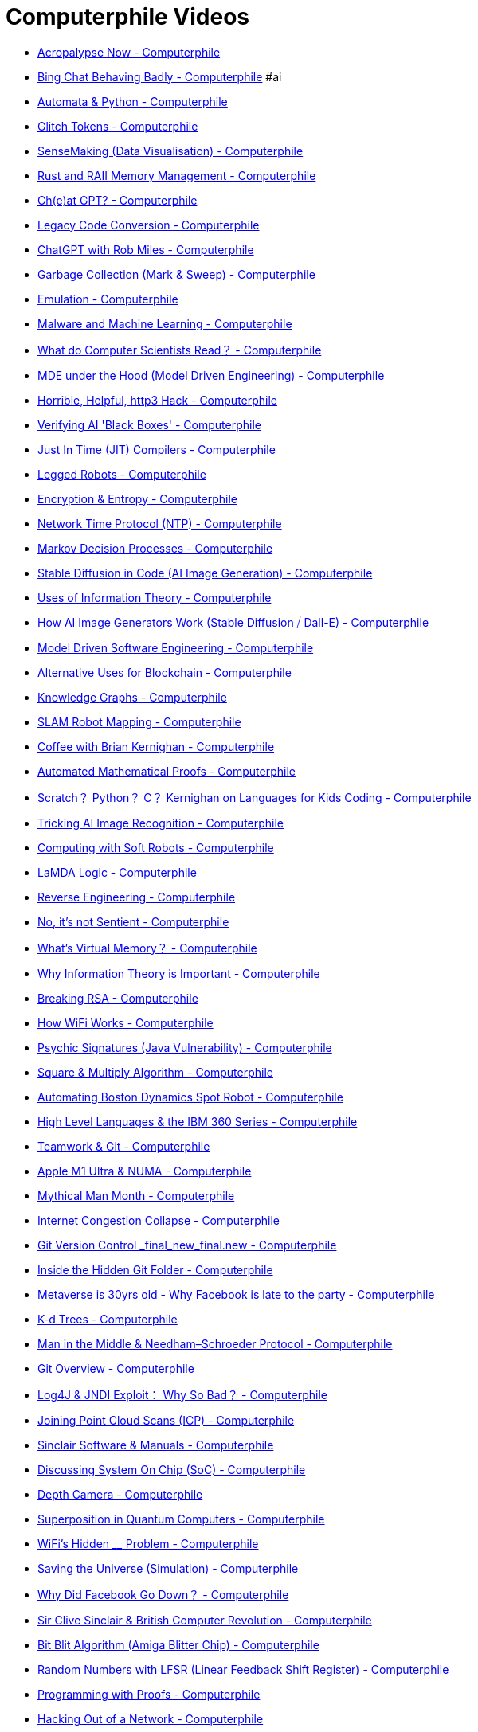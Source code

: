 = Computerphile Videos

- https://www.youtube.com/watch?v=95ovjnMhUq0[Acropalypse Now - Computerphile]
- https://www.youtube.com/watch?v=jHwHPyWkShk[Bing Chat Behaving Badly - Computerphile] #ai
- https://www.youtube.com/watch?v=32bC33nJR3A[Automata & Python - Computerphile]
- https://www.youtube.com/watch?v=WO2X3oZEJOA[Glitch Tokens - Computerphile]
- https://www.youtube.com/watch?v=lSCbt_N_Oao[SenseMaking (Data Visualisation) - Computerphile]
- https://www.youtube.com/watch?v=pTMvh6VzDls[Rust and RAII Memory Management - Computerphile]
- https://www.youtube.com/watch?v=XZJc1p6RE78[Ch(e)at GPT? - Computerphile]
- https://www.youtube.com/watch?v=Xz06zYlQrck[Legacy Code Conversion - Computerphile]
- https://www.youtube.com/watch?v=viJt_DXTfwA[ChatGPT with Rob Miles - Computerphile]
- https://www.youtube.com/watch?v=c32zXYAK7CI[Garbage Collection (Mark & Sweep) - Computerphile]
- https://www.youtube.com/watch?v=m6l3Elk7-Hg[Emulation - Computerphile]
- https://www.youtube.com/watch?v=rjYUeh3tlpc[Malware and Machine Learning - Computerphile]
- https://www.youtube.com/watch?v=dMYgY5FhO3M[What do Computer Scientists Read？ - Computerphile]
- https://www.youtube.com/watch?v=flWqmB4UaBA[MDE under the Hood (Model Driven Engineering) - Computerphile]
- https://www.youtube.com/watch?v=wV9FSyFB8tk[Horrible, Helpful, http3 Hack - Computerphile]
- https://www.youtube.com/watch?v=jzRrUPQgrpc[Verifying AI 'Black Boxes' - Computerphile]
- https://www.youtube.com/watch?v=d7KHAVaX_Rs[Just In Time (JIT) Compilers - Computerphile]
- https://www.youtube.com/watch?v=fwdqWGgPPSM[Legged Robots - Computerphile]
- https://www.youtube.com/watch?v=8VSuwDG4bhw[Encryption & Entropy - Computerphile]
- https://www.youtube.com/watch?v=BAo5C2qbLq8[Network Time Protocol (NTP) - Computerphile]
- https://www.youtube.com/watch?v=2iF9PRriA7w[Markov Decision Processes - Computerphile]
- https://www.youtube.com/watch?v=-lz30by8-sU[Stable Diffusion in Code (AI Image Generation) - Computerphile]
- https://www.youtube.com/watch?v=ltGrrT_N4Ks[Uses of Information Theory - Computerphile]
- https://www.youtube.com/watch?v=1CIpzeNxIhU[How AI Image Generators Work (Stable Diffusion ⧸ Dall-E) - Computerphile]
- https://www.youtube.com/watch?v=3aoLV5i1feo[Model Driven Software Engineering - Computerphile]
- https://www.youtube.com/watch?v=qBAOsB6ETrY[Alternative Uses for Blockchain - Computerphile]
- https://www.youtube.com/watch?v=PZBm7M0HGzw[Knowledge Graphs - Computerphile]
- https://www.youtube.com/watch?v=-XU54IsG8Vo[SLAM Robot Mapping - Computerphile]
- https://www.youtube.com/watch?v=GNyQxXw_oMQ[Coffee with Brian Kernighan - Computerphile]
- https://www.youtube.com/watch?v=prYaTrZUces[Automated Mathematical Proofs - Computerphile]
- https://www.youtube.com/watch?v=h8LTEFNLZ6M[Scratch？ Python？ C？ Kernighan on Languages for Kids Coding - Computerphile]
- https://www.youtube.com/watch?v=gGIiechWEFs[Tricking AI Image Recognition - Computerphile]
- https://www.youtube.com/watch?v=6eP7_iDJk4k[Computing with Soft Robots - Computerphile]
- https://www.youtube.com/watch?v=ONloZfZEbUE[LaMDA Logic - Computerphile]
- https://www.youtube.com/watch?v=9tZmSFjoOm4[Reverse Engineering - Computerphile]
- https://www.youtube.com/watch?v=iBouACLc-hw[No, it's not Sentient - Computerphile]
- https://www.youtube.com/watch?v=5lFnKYCZT5o[What's Virtual Memory？ - Computerphile]
- https://www.youtube.com/watch?v=b6VdGHSV6qg[Why Information Theory is Important - Computerphile]
- https://www.youtube.com/watch?v=-ShwJqAalOk[Breaking RSA - Computerphile]
- https://www.youtube.com/watch?v=vvKbMueRzrI[How WiFi Works - Computerphile]
- https://www.youtube.com/watch?v=502iGDxuiRk[Psychic Signatures (Java Vulnerability) - Computerphile]
- https://www.youtube.com/watch?v=cbGB__V8MNk[Square & Multiply Algorithm - Computerphile]
- https://www.youtube.com/watch?v=cQhsblLVjEo[Automating Boston Dynamics Spot Robot - Computerphile]
- https://www.youtube.com/watch?v=xTnK6f_ZL1E[High Level Languages & the IBM 360 Series - Computerphile]
- https://www.youtube.com/watch?v=RzYJvSnzlMk[Teamwork & Git - Computerphile]
- https://www.youtube.com/watch?v=yG1m7oGZC48[Apple M1 Ultra & NUMA - Computerphile]
- https://www.youtube.com/watch?v=vuScajG_FuI[Mythical Man Month - Computerphile]
- https://www.youtube.com/watch?v=edUN8OabWCQ[Internet Congestion Collapse - Computerphile]
- https://www.youtube.com/watch?v=lJu5xwbGgRk[Git Version Control _final_new_final.new - Computerphile]
- https://www.youtube.com/watch?v=bSA91XTzeuA[Inside the Hidden Git Folder - Computerphile]
- https://www.youtube.com/watch?v=vw7602ULHWA[Metaverse is 30yrs old - Why Facebook is late to the party - Computerphile]
- https://www.youtube.com/watch?v=BK5x7IUTIyU[K-d Trees - Computerphile]
- https://www.youtube.com/watch?v=EtpdLBeIaus[Man in the Middle & Needham–Schroeder Protocol - Computerphile]
- https://www.youtube.com/watch?v=92sycL8ij-U[Git Overview - Computerphile]
- https://www.youtube.com/watch?v=Opqgwn8TdlM[Log4J & JNDI Exploit： Why So Bad？ - Computerphile]
- https://www.youtube.com/watch?v=4uWSo8v3iQA[Joining Point Cloud Scans (ICP) - Computerphile]
- https://www.youtube.com/watch?v=ZcWLudpe0n8[Sinclair Software & Manuals - Computerphile]
- https://www.youtube.com/watch?v=0MLaYe3y0BU[Discussing System On Chip (SoC) - Computerphile]
- https://www.youtube.com/watch?v=bRkUGqsz6SI[Depth Camera - Computerphile]
- https://www.youtube.com/watch?v=kv-YXKRUheQ[Superposition in Quantum Computers - Computerphile]
- https://www.youtube.com/watch?v=UgQM0rVDIQE[WiFi's Hidden ____ Problem - Computerphile]
- https://www.youtube.com/watch?v=_QJPcmPu4QI[Saving the Universe (Simulation) - Computerphile]
- https://www.youtube.com/watch?v=Bie32IZlMtY[Why Did Facebook Go Down？ - Computerphile]
- https://www.youtube.com/watch?v=nRlmTiynbd8[Sir Clive Sinclair & British Computer Revolution - Computerphile]
- https://www.youtube.com/watch?v=-6g1tD66QBA[Bit Blit Algorithm (Amiga Blitter Chip) - Computerphile]
- https://www.youtube.com/watch?v=Ks1pw1X22y4[Random Numbers with LFSR (Linear Feedback Shift Register) - Computerphile]
- https://www.youtube.com/watch?v=U5i2VQj5jPk[Programming with Proofs - Computerphile]
- https://www.youtube.com/watch?v=h7IeCPhTBxs[Hacking Out of a Network - Computerphile]
- https://www.youtube.com/watch?v=bRudW0aBNg8[Eliminating Run-Time Errors with Agda - Computerphile]
- https://www.youtube.com/watch?v=v6NSdySahWc[Dealing With Big Data - Computerphile]
- https://www.youtube.com/watch?v=D40wPq1e2Sk[(Not) Discussing the Web @ 30 Years Old - Computerphile]
- https://www.youtube.com/watch?v=m_PecfbEWik[The Hardest Problem in Type Theory - Computerphile]
- https://www.youtube.com/watch?v=RW2zHvVO09g[TPM (Trusted Platform Module) - Computerphile]
- https://www.youtube.com/watch?v=rkrjo4IIb1I[Javascript Card Trick - Computerphile]
- https://www.youtube.com/watch?v=hBJm9ZYqL10[Post Office Horizon Scandal - Computerphile]
- https://www.youtube.com/watch?v=T0SGL8Xq8Hw[Who's Telling the Truth？ Using ＂Gobble＂ - Computerphile]
- https://www.youtube.com/watch?v=Wd1_xpw7j3w[Driverless Cars - Computerphile]
- https://www.youtube.com/watch?v=K7oxZCgO1dY[Types of PDF - Computerphile]
- https://www.youtube.com/watch?v=fpkQ_ZqZY4o[How bad is Exponential Growth？ - Computerphile]
- https://www.youtube.com/watch?v=IT6-5ZbabVg[Is DeepFake Really All That？ - Computerphile]
- https://www.youtube.com/watch?v=82TxNejKsng[Recreating Dennis Ritchie's PhD Thesis - Computerphile]
- https://www.youtube.com/watch?v=dqgT--f9so0[3D Printing with a Robot Arm - Computerphile]
- https://www.youtube.com/watch?v=_OboQeIK61c[Rog-O-Matic, Game Playing Program - Computerphile]
- https://www.youtube.com/watch?v=8a3KX2InUqY[Kidnapped Robot Problem - Computerphile]
- https://www.youtube.com/watch?v=zV-fR7xA4Hc[Why Files Become Bigger in Emails - Computerphile]
- https://www.youtube.com/watch?v=shn38x7BbO0[Building a Data Center Inside Your Laptop - Computerphile]
- https://www.youtube.com/watch?v=RzWB5jL5RX0[Cracking Enigma in 2021 - Computerphile]
- https://www.youtube.com/watch?v=LdGMDUZVvSM[Atomic Brain？ - Computerphile]
- https://www.youtube.com/watch?v=fPU7Uq4TtNU[Early Unix Computer Games - Computerphile]
- https://www.youtube.com/watch?v=SJ7lOus1FzQ[Reflections on Trusting Trust - Computerphile]
- https://www.youtube.com/watch?v=RRsq9apr5QY[How Shazam Works (Probably!) - Computerphile]
- https://www.youtube.com/watch?v=fCDsn7OTNMg[When Unix Landed - Computerphile]
- https://www.youtube.com/watch?v=whwa7ua_RbA[Discussing node.js - Computerphile]
- https://www.youtube.com/watch?v=UeIpq-C-GSA[Chacha Cipher - Computerphile]
- https://www.youtube.com/watch?v=Ff1QwznMffA[Ubicomp (Ubiquitous Computing) - Computerphile]
- https://www.youtube.com/watch?v=8IXLpoN8Xj0[RFC (Request For Comment) Explained - Computerphile]
- https://www.youtube.com/watch?v=75yKT3OuE44[How Traceroute Works (Building a Movie Scene 'Trace' Map) - Computerphile]
- https://www.youtube.com/watch?v=Pivd71NYKDA[＂Anonymous＂ Location Data Problems - Computerphile]
- https://www.youtube.com/watch?v=VQOdmckqNro[How NOT to Sample Audio! - Computerphile]
- https://www.youtube.com/watch?v=JD72Ry60eP4[Prime Numbers & RSA Encryption Algorithm - Computerphile]
- https://www.youtube.com/watch?v=oKrUGRVwFBI[ALOHAnet： Grandfather of All Computer Networks - Computerphile]
- https://www.youtube.com/watch?v=F8cpLd6KJWI[How the Computer Mouse Works - Computerphile]
- https://www.youtube.com/watch?v=cVMhkqPP2YI[Brute Forcing The Countdown Numbers Game - Computerphile]
- https://www.youtube.com/watch?v=s22eJ1eVLTU[What are Digital Signatures？ - Computerphile]
- https://www.youtube.com/watch?v=UtRJcZx3Grs[RWALL (Remote Write to All) - Computerphile]
- https://www.youtube.com/watch?v=T_IINWzQhow[Program Correctness - Computerphile]
- https://www.youtube.com/watch?v=NdKcjKfJocE[Distance Vector Algorithm (Bellman Ford) - Computerphile]
- https://www.youtube.com/watch?v=mCML2B94rUg[Random Boolean Networks - Computerphile]
- https://www.youtube.com/watch?v=86cQJ0MMses[TLS Handshake Explained - Computerphile]
- https://www.youtube.com/watch?v=2QwMv0_Rkec[The First Internet Worm (Morris Worm) - Computerphile]
- https://www.youtube.com/watch?v=0TLDTodL7Lc[Transport Layer Security (TLS) - Computerphile]
- https://www.youtube.com/watch?v=tKR2UZdRpV0[Facebook's Code Checker - Computerphile]
- https://www.youtube.com/watch?v=sB1lRnZVv30[Story of Mel - Computerphile]
- https://www.youtube.com/watch?v=MacVqujSXWE[The Knapsack Problem & Genetic Algorithms - Computerphile]
- https://www.youtube.com/watch?v=TdzsB-iYj4Y[ALGOL 68 Instead of Pascal？ - Computerphile]
- https://www.youtube.com/watch?v=RhnXR7KULFQ[Enhancing Video Conferencing - Computerphile]
- https://www.youtube.com/watch?v=Qow8pIvExH4[Brain-Like (Neuromorphic) Computing - Computerphile]
- https://www.youtube.com/watch?v=QOeWxA9sXFY[1111111111111111111111111111111 & Unix Epoch - Computerphile]
- https://www.youtube.com/watch?v=5jwV3zxXc8E[Laziness in Python - Computerphile]
- https://www.youtube.com/watch?v=SWU_DgjSwRU[What NOT to do： Self Modifying Code - Computerphile]
- https://www.youtube.com/watch?v=SVYBJlCmRxE[Pascal (Not Just Nickel & Dime) - Computerphile]
- https://www.youtube.com/watch?v=Y6ePTiCo0oY[Mike Pound Q&A - Computerphile]
- https://www.youtube.com/watch?v=XS3UBuZ7D34[＂Real＂ Programmers & Drum Memory - Computerphile]
- https://www.youtube.com/watch?v=7MT1F0O3_Yw[DNS Cache Poisoning - Computerphile]
- https://www.youtube.com/watch?v=59kyZH6sgpc[How eBooks Work - Computerphile]
- https://www.youtube.com/watch?v=uOfonONtIuk[How DNS Works - Computerphile]
- https://www.youtube.com/watch?v=_8yVOC4ciXc[GPT3： An Even Bigger Language Model - Computerphile]
- https://www.youtube.com/watch?v=Jd55bul1VHo[Slopes of Machine Learning - Computerphile]
- https://www.youtube.com/watch?v=VyrAVNoEf0g[Pong, Python & PyGame 11 - Computerphile]
- https://www.youtube.com/watch?v=Nk3Och0I4ZY[Pong, Python & Pygame 10 - Computerphile]
- https://www.youtube.com/watch?v=hHtb-Ohyfu8[Pong, Python & PyGame 01 - Computerphile]
- https://www.youtube.com/watch?v=JRLdbt7vK-E[Pong, Python & Pygame 00 - Computerphile]
- https://www.youtube.com/watch?v=T-NTEc8Ag-I[ALGOL 60 at 60 - Computerphile]
- https://www.youtube.com/watch?v=_JtPhF8MshA[Tail Recursion Explained - Computerphile]
- https://www.youtube.com/watch?v=Rk0NIQfEXBA[Modes of Operation - Computerphile]
- https://www.youtube.com/watch?v=DkIhI59ysXI[The Video Conferencing Problem - Computerphile]
- https://www.youtube.com/watch?v=tuEztAfb4Bk[The Joys of Updating & Upgrading - Computerphile]
- https://www.youtube.com/watch?v=EgIg90cFRVw[Contact Tracing Technology - Computerphile]
- https://www.youtube.com/watch?v=XyKAXsMI-Zs[50 Years of Computer Science： Professor Brailsford Q&A - Computerphile]
- https://www.youtube.com/watch?v=AAssk2N_oPk[TCP Meltdown - Computerphile]
- https://www.youtube.com/watch?v=qW361k3-BtU[Taming Kerberos - Computerphile]
- https://www.youtube.com/watch?v=psmu_VAuiag[Curried Functions - Computerphile]
- https://www.youtube.com/watch?v=1mtSNVdC7tM[VPN & Remote Working - Computerphile]
- https://www.youtube.com/watch?v=0A1e8eceIsY[Why My Computer Wants to Forget (How Dynamic Memory Works) - Computerphile]
- https://www.youtube.com/watch?v=pgzWxOtk1zg[128 Bit or 256 Bit Encryption？ - Computerphile]
- https://www.youtube.com/watch?v=EbL9OFlxwV8[Nintendo NES FamiCom Creator - Computerphile]
- https://www.youtube.com/watch?v=7tCNu4CnjVc[Coding Trees in Python - Computerphile]
- https://www.youtube.com/watch?v=M3x5Z3iIoSU[RegEx Roman Numerals - Computerphile]
- https://www.youtube.com/watch?v=FGhj3CGxl8I[Feistel Cipher - Computerphile]
- https://www.youtube.com/watch?v=B-TOUPXytw4[How Autofocus Works - Computerphile]
- https://www.youtube.com/watch?v=G_UYXzGuqvM[Python Sudoku Solver - Computerphile]
- https://www.youtube.com/watch?v=DfK83xEtJ_k[Multi-Dimensional Data (as used in Tensors) - Computerphile]
- https://www.youtube.com/watch?v=dDtZLm7HIJs[Functional Parsing - Computerphile]
- https://www.youtube.com/watch?v=31rU-VzF5ww[AI Safety Gym - Computerphile]
- https://www.youtube.com/watch?v=6gddK-cOxYc[Using Regular Expressions - Computerphile]
- https://www.youtube.com/watch?v=gNHCxH35wYU[Hello World on Sega Megadrive - Computerphile]
- https://www.youtube.com/watch?v=eKjBiy0OPkY[Email Endianness Problems - Computerphile]
- https://www.youtube.com/watch?v=ZD0jXucHXUQ[Gaming Museum - Computerphile]
- https://www.youtube.com/watch?v=528Jc3q86F8[Regular Expressions - Computerphile]
- https://www.youtube.com/watch?v=BGrKKrsIpQw[Millennium Bug (20yrs on) - Computerphile]
- https://www.youtube.com/watch?v=8ryt45ShyYI[Tabs or Spaces？ (Soundcheck Question) - Computerphile]
- https://www.youtube.com/watch?v=Rh1IQwXy3Y8[Alderson Loop - Computerphile]
- https://www.youtube.com/watch?v=SOqQVoVai6s[Erlang Programming Language - Computerphile]
- https://www.youtube.com/watch?v=ggxEzR2VRNU[Yoda Parsing - Computerphile]
- https://www.youtube.com/watch?v=8Sf6ToPNiA4[Immutability - Computerphile]
- https://www.youtube.com/watch?v=tH5AOX9929g[Parsing Bottom Up - Computerphile]
- https://www.youtube.com/watch?v=O4xNJsjtN6E[AES Explained (Advanced Encryption Standard) - Computerphile]
- https://www.youtube.com/watch?v=VYech-c5Dic[One Encryption Standard to Rule Them All! - Computerphile]
- https://www.youtube.com/watch?v=Qt4lliKBjRw[How Alexa Works (Probably!) - Computerphile]
- https://www.youtube.com/watch?v=bxpc9Pp5pZM[Parsing Explained - Computerphile]
- https://www.youtube.com/watch?v=m4ErHic6gcA[First Time on the Internet (Internet at 50) - Computerphile]
- https://www.youtube.com/watch?v=zqcoPrvXSqg[First Contact (Internet at 50) - Computerphile]
- https://www.youtube.com/watch?v=-Elq8f0X1g8[Digital Storytelling - Computerphile]
- https://www.youtube.com/watch?v=gQddtTdmG_8[Vectoring Words (Word Embeddings) - Computerphile]
- https://www.youtube.com/watch?v=4v_keMNROv4[Optic Flow Solutions - Computerphile]
- https://www.youtube.com/watch?v=5AUypv5BNbI[Optical Flow - Computerphile]
- https://www.youtube.com/watch?v=9W0Vxa6eqjA[Porting Compilers - Computerphile]
- https://www.youtube.com/watch?v=r__GZ7ubU0M[Halting Problem in Python - Computerphile]
- https://www.youtube.com/watch?v=TiJn9D6lZ-Y[Improving Intermediate Codes - Computerphile]
- https://www.youtube.com/watch?v=8lhxIOAfDss[Recursion 'Super Power' (in Python) - Computerphile]
- https://www.youtube.com/watch?v=0UnFN7yyMaA[Computer Speeds - Computerphile]
- https://www.youtube.com/watch?v=EiUUFdUFyIU[VR with 3D Printed Props - Computerphile]
- https://www.youtube.com/watch?v=DKmBRl8j3Ak[OS Context Switching - Computerphile]
- https://www.youtube.com/watch?v=pP_zIJSp3WA[The UNCOL Problem - Computerphile]
- https://www.youtube.com/watch?v=9kp0yUA-KgQ['Accidental' CrossCompiler - Computerphile]
- https://www.youtube.com/watch?v=IquufaqHoGc[Favourite Shortcut Key？ (Soundcheck Question) - Computerphile]
- https://www.youtube.com/watch?v=rervzX0LIrk[Web 3.0 & Privacy - Computerphile]
- https://www.youtube.com/watch?v=lx6cm1rNDLM[Packet Radio (Post Apocalyptic Internet？) - Computerphile]
- https://www.youtube.com/watch?v=e-lZa4qgxmM[Raspberry Pi 4 on the Raspberry Pi 4 - Computerphile]
- https://www.youtube.com/watch?v=DLjzI5dX8jc[Almost All Web Encryption Works Like This (SP Networks) - Computerphile]
- https://www.youtube.com/watch?v=MB0yDMQj1lU[Multi Programming - Computerphile]
- https://www.youtube.com/watch?v=T-lBMrjZ3_0[Zebras, Horses & CycleGAN - Computerphile]
- https://www.youtube.com/watch?v=fErUu217Pu0[Before Raspberry Pi and Arduino - Computerphile]
- https://www.youtube.com/watch?v=AJxLtdur5fc[GPT-2： Why Didn't They Release It？ - Computerphile]
- https://www.youtube.com/watch?v=lJf2i87jgFA[Self Compiling Compilers - Computerphile]
- https://www.youtube.com/watch?v=p-6F4rhRYLQ[More GPT-2, the 'writer' of Unicorn AI - Computerphile]
- https://www.youtube.com/watch?v=ek0yyL8iV7I[Data Analysis 9： Data Regression - Computerphile]
- https://www.youtube.com/watch?v=1opLSwlqBSI[Data Analysis 8： Classifying Data - Computerphile]
- https://www.youtube.com/watch?v=KtRLF6rAkyo[Data Analysis 7： Clustering - Computerphile]
- https://www.youtube.com/watch?v=TJdH6rPA-TI[Data Analysis 6： Principal Component Analysis (PCA) - Computerphile]
- https://www.youtube.com/watch?v=8k56bvhXw4s[Data Analysis 5： Data Reduction - Computerphile]
- https://www.youtube.com/watch?v=ms6EV1pG3tc[Data Analysis 4： Data Transformation - Computerphile]
- https://www.youtube.com/watch?v=zVImIQuqjQ0[Data Analysis 3： Cleaning Data - Computerphile]
- https://www.youtube.com/watch?v=j6ClFJhnG18[Data Analysis 2： Data Visualisation - Computerphile]
- https://www.youtube.com/watch?v=SEeQgNdJ6AQ[Data Analysis 1： What is Data？ - Computerphile]
- https://www.youtube.com/watch?v=8GIbOJtUw8w[Data Analysis 0： Introduction to Data Analysis - Computerphile]
- https://www.youtube.com/watch?v=NxYEzbbpk-4[Data Analysis - Computerphile]
- https://www.youtube.com/watch?v=89A4jGvaaKk[Unicorn AI - Computerphile]
- https://www.youtube.com/watch?v=TapVcZawoPQ[Low Spec Gaming - Computerphile]
- https://www.youtube.com/watch?v=rURRYI66E54[AI Language Models & Transformers - Computerphile]
- https://www.youtube.com/watch?v=xD88Qs_DZp4[Fingerprint Recognition - Computerphile]
- https://www.youtube.com/watch?v=PjeE8Bc96HY[Bootstrapping with T-Diagrams - Computerphile]
- https://www.youtube.com/watch?v=FGiBHsUkVzU[Computing With Art - Computerphile]
- https://www.youtube.com/watch?v=vsTImsK6z4Q[Dealing with Dynamic Data - Computerphile]
- https://www.youtube.com/watch?v=0n3UFtiyxwA[PiDP-11 Retro Computer Build - Computerphile]
- https://www.youtube.com/watch?v=H4bf_uuMC-g[What is Big Data？ - Computerphile]
- https://www.youtube.com/watch?v=A0hoqSkyY7o[JSON, not Jason - Computerphile]
- https://www.youtube.com/watch?v=ptcHHXp1PEU[GUI： Under the Hood - Computerphile]
- https://www.youtube.com/watch?v=w68BBPDAWr8[How Password Managers Work - Computerphile]
- https://www.youtube.com/watch?v=42_lCOayS6s[Virtual Humans (Embodied Conversational Agents) - Computerphile]
- https://www.youtube.com/watch?v=NRUw4oDRYfg[Commodore 16 & The Worst Video Game？ - Computerphile]
- https://www.youtube.com/watch?v=odjdWym0t4I[GUI Programming Introduction - Computerphile]
- https://www.youtube.com/watch?v=owAvwkrSKHw[Commodore 116 - Computerphile]
- https://www.youtube.com/watch?v=ico4fJfohMQ[Error Diffusion Dithering - Computerphile]
- https://www.youtube.com/watch?v=ANIw1Mz1SRI[Active (Machine) Learning - Computerphile]
- https://www.youtube.com/watch?v=bq4NzvNZhc0[ZX Spectrum Prototype - Computerphile]
- https://www.youtube.com/watch?v=IviNO7iICTM[Ordered Dithering - Computerphile]
- https://www.youtube.com/watch?v=WhnDtTW0uII[Will Graphene Replace Silicon？ - Computerphile]
- https://www.youtube.com/watch?v=ycl1VL0q1rs[Hello (World) Abstraction! - Computerphile]
- https://www.youtube.com/watch?v=hhUb5iknVJs[Have You Been Pwned？ - Computerphile]
- https://www.youtube.com/watch?v=782QWNOD_Z0[Floating Point Numbers (Part2： Fp Addition) - Computerphile]
- https://www.youtube.com/watch?v=f4ekifyijIg[Floating Point Numbers (Part1： Fp vs Fixed) - Computerphile]
- https://www.youtube.com/watch?v=BLE5yhS3k3I[Soft Robots - Computerphile]
- https://www.youtube.com/watch?v=_DPRt3AcUEY[Deep Learned Super-Sampling (DLSS) - Computerphile]
- https://www.youtube.com/watch?v=fBRMaEAFLE0[Reed Solomon Encoding - Computerphile]
- https://www.youtube.com/watch?v=r6vNthpQtSI[Parsing - Computerphile]
- https://www.youtube.com/watch?v=vNG3ZAd8wCc[Video Game & Complex Bokeh Blurs - Computerphile]
- https://www.youtube.com/watch?v=F1tS-qGCE0U[Robotic Fish - Computerphile]
- https://www.youtube.com/watch?v=qCtXsTaEscM[Robot Snake - Computerphile]
- https://www.youtube.com/watch?v=ORcvSkgdA58[How Secure Shell Works (SSH) - Computerphile]
- https://www.youtube.com/watch?v=Q0_lcKrUdWg[What's Up With Group Messaging？ - Computerphile]
- https://www.youtube.com/watch?v=NlKjFZwW3Ts[Hackspace Tour - Computerphile]
- https://www.youtube.com/watch?v=fcesKgfSPq4[Secure Copy Vulnerability (SCP) - Computerphile]
- https://www.youtube.com/watch?v=UdCekY8Hopo[Press Play on Tape (Bandersnatch) - Computerphile]
- https://www.youtube.com/watch?v=JZ-qjmZZE4g[X & the Book Code - Computerphile]
- https://www.youtube.com/watch?v=bqtE6Q79PPs[Error Correction & International Book Codes - Computerphile]
- https://www.youtube.com/watch?v=CDpL9wOQcus[Additional Processors - Computerphile]
- https://www.youtube.com/watch?v=SiJpkucGa1o[Separable Filters and a Bauble - Computerphile]
- https://www.youtube.com/watch?v=p8-rZOCn5rQ[What's your Favourite Programming Language？ (sound check Q) - Computerphile]
- https://www.youtube.com/watch?v=7ENFeb-J75k[Multithreading Code - Computerphile]
- https://www.youtube.com/watch?v=tDVPcqGpEnM[Apache Spark - Computerphile]
- https://www.youtube.com/watch?v=3RvkfuXUv1c[Multiple Processor Systems - Computerphile]
- https://www.youtube.com/watch?v=cvhKoniK5Uo[MapReduce - Computerphile]
- https://www.youtube.com/watch?v=RG2Z7Xgthb4[BEAST & The GPU Cluster - Computerphile]
- https://www.youtube.com/watch?v=9sO2qdTci-s[Double Ratchet Messaging Encryption - Computerphile]
- https://www.youtube.com/watch?v=NcaiHcBvDR4[Endianness Explained With an Egg - Computerphile]
- https://www.youtube.com/watch?v=DXv1boalsDI[How Signal Instant Messaging Protocol Works (& WhatsApp etc) - Computerphile]
- https://www.youtube.com/watch?v=k6PzjGwyKuY[What's Behind Port Smash？ - Computerphile]
- https://www.youtube.com/watch?v=bnRNiE_OVWA[Infinite Data Structures： To Infinity & Beyond! - Computerphile]
- https://www.youtube.com/watch?v=mwTaISbA87A[How Face ID Works... Probably - Computerphile]
- https://www.youtube.com/watch?v=3vCpYgaZpiw[eXploit X ： ＂Give Me Root＂ - Computerphile]
- https://www.youtube.com/watch?v=pCAKq0JCcdI[Turing, Tutte & Tunny - Computerphile]
- https://www.youtube.com/watch?v=uEJ71VlUmMQ[Detecting Faces (Viola Jones Algorithm) - Computerphile]
- https://www.youtube.com/watch?v=eOPLQxGNmHA[Hardware Hacking - Computerphile]
- https://www.youtube.com/watch?v=PmavgTvAEDU[Mini Battle Robot - Computerphile]
- https://www.youtube.com/watch?v=dHrnP4ZNdaI[3D Light Cube - Computerphile]
- https://www.youtube.com/watch?v=gDqkCxYYDGk[AI & Logical Induction - Computerphile]
- https://www.youtube.com/watch?v=394BLf2wikk[High Speed Internet in a Field - Computerphile]
- https://www.youtube.com/watch?v=kJ5WcQfbDZY[Discussion, Consumer Tech Stasis？ - Computerphile]
- https://www.youtube.com/watch?v=T25wKfF9ieI[Hacked Star Map - Computerphile]
- https://www.youtube.com/watch?v=iUBd35sBMqc[World's Biggest Drivable Hexapod Robot - Computerphile]
- https://www.youtube.com/watch?v=MpWPt4YYyjg[Musical Glove - Computerphile]
- https://www.youtube.com/watch?v=1f82-aTYNb8[Why Build Colossus？ (Bill Tutte) - Computerphile]
- https://www.youtube.com/watch?v=X2vkHRM4dHg[GSM Phone on a Conference Badge - Computerphile]
- https://www.youtube.com/watch?v=-GC3tJzbuYo[Laser Cut Music Box - Computerphile]
- https://www.youtube.com/watch?v=-hrNWRtDr7Y[Exploiting the Tiltman Break - Computerphile]
- https://www.youtube.com/watch?v=7dmJMEMGojY[Autodrive Project - Computerphile]
- https://www.youtube.com/watch?v=FQAQTXE_vt4[Code Libraries - Computerphile]
- https://www.youtube.com/watch?v=vKdJvG6NlGo[Omnidirectional VR Treadmill - Computerphile]
- https://www.youtube.com/watch?v=AcZrSn48X4o[How Software Deals with Key Presses - Computerphile]
- https://www.youtube.com/watch?v=ewE8b7zzej0[What Happens When I Press a Key？ - Computerphile]
- https://www.youtube.com/watch?v=zcH-UK4JPM0[Using CP⧸M - Computerphile]
- https://www.youtube.com/watch?v=U9mQbmgBD30[Driverless Pods - Computerphile]
- https://www.youtube.com/watch?v=XtnES6HnUL8[First Microcomputer OS： CP⧸M - Computerphile]
- https://www.youtube.com/watch?v=E6vtRm5M8I0[Brian Kernighan Q&A 3⧸3 - Computerphile]
- https://www.youtube.com/watch?v=VVpRj3Po6K4[Brian Kernighan Q&A 2⧸3 - Computerphile]
- https://www.youtube.com/watch?v=zmYhR8cUX90[Brian Kernighan Q&A - Computerphile]
- https://www.youtube.com/watch?v=bSTEIWmI3z8[Video Streaming Problems - Computerphile]
- https://www.youtube.com/watch?v=Dx7KvlrpZps[Inside a Crypto-Mining Operation - Computerphile]
- https://www.youtube.com/watch?v=NTfOnGZUZDk[Where GREP Came From - Computerphile]
- https://www.youtube.com/watch?v=ny-cfjhqHKE[Atomic Auto-focus - Computerphile]
- https://www.youtube.com/watch?v=eXIfZ1yKFlA[Binary to BCD (Double Dabble Algorithm) - Computerphile]
- https://www.youtube.com/watch?v=vMIZKtVruH8[Crypto-jacking - Computerphile]
- https://www.youtube.com/watch?v=RDoYo3yOL_E[Binary Coded Decimal (BCD) & Douglas Adams' 42 - Computerphile]
- https://www.youtube.com/watch?v=eq96L30SK6I[Bitcoin Power Problem - Computerphile]
- https://www.youtube.com/watch?v=wTC31ZI6QM4[Bitcoin Mining in 4 Minutes - Computerphile]
- https://www.youtube.com/watch?v=1icvxbAoPWc[Encoder Decoder Network - Computerphile]
- https://www.youtube.com/watch?v=TJlAxW-2nmI[Deep Learning - Computerphile]
- https://www.youtube.com/watch?v=ZN0lhYU1f5Q[Quantum Instruction Set - Computerphile]
- https://www.youtube.com/watch?v=PN7mPYcWFKg[Current State of Quantum Computing - Computerphile]
- https://www.youtube.com/watch?v=vskNak4TeRs[Save our Software - Computerphile]
- https://www.youtube.com/watch?v=rf6oFSEdbKI[Hello World (Assemblers, Considered Harmful？!) - Computerphile]
- https://www.youtube.com/watch?v=dw-y3vNDRWk[Code vs Data (Metaprogramming) - Computerphile]
- https://www.youtube.com/watch?v=svmPz5oxMlI[Lisp, The Quantum Programmer's Choice - Computerphile]
- https://www.youtube.com/watch?v=eElfR_BnL5k[AI Gridworlds - Computerphile]
- https://www.youtube.com/watch?v=FUIqtevjod4[IBM, EBCDIC & A Meg-In-A-Box - Computerphile]
- https://www.youtube.com/watch?v=gYng1yypNCA[DEC PDP-11 & Zork - Computerphile]
- https://www.youtube.com/watch?v=ixJCo0cyAuA[Where did Bytes Come From？ - Computerphile]
- https://www.youtube.com/watch?v=fce39nQm9TY[Atari 2600 VCS Programming - Computerphile]
- https://www.youtube.com/watch?v=FGAWniPGKjc[GOTO, Goto & Goto - Computerphile]
- https://www.youtube.com/watch?v=mobkoq8Ol4M[Radio Shack's TRS80 - Computerphile]
- https://www.youtube.com/watch?v=Sv0Vbt8A1Vo[Privacy ＂Underground＂ - Computerphile]
- https://www.youtube.com/watch?v=p9HH_dFcoLc[Why Bitcoin is Not Cash - Computerphile]
- https://www.youtube.com/watch?v=W7roWLrbwao[Atari 2600 VCS & Adventure - Computerphile]
- https://www.youtube.com/watch?v=Kmt14S7yR7w[Atomic Processing - Computerphile]
- https://www.youtube.com/watch?v=trf2Nb1mXIc[＂War Games＂ IMSAI 8080 - Computerphile]
- https://www.youtube.com/watch?v=UlLN0QERWBs[Stolen Bitcoin Tracing - Computerphile]
- https://www.youtube.com/watch?v=4b-s3pisfh8[Social Media Data - Computerphile]
- https://www.youtube.com/watch?v=ZmjaqhRukz8[Cold Noses & Thermal Images - Computerphile]
- https://www.youtube.com/watch?v=uhOWldMIPoo[Computers in Film & TV - Computerphile]
- https://www.youtube.com/watch?v=VQgqMQcnAvA[Assembly Programming & Colour - Computerphile]
- https://www.youtube.com/watch?v=nc2q4OOK6K8[Bootstrapping EDSAC： Initial Orders - Computerphile]
- https://www.youtube.com/watch?v=Uh-lHex9Hyo[Tanglewood Update - Computerphile]
- https://www.youtube.com/watch?v=lXJ-tYqPARg[EDSAC Simulator - Computerphile]
- https://www.youtube.com/watch?v=nybVFJVXbww[Elliptic Curve Back Door - Computerphile]
- https://www.youtube.com/watch?v=Ml3-kVYLNr8[Von Neumann Architecture - Computerphile]
- https://www.youtube.com/watch?v=Pe_3cFuSw1E[Diceware & Passwords - Computerphile]
- https://www.youtube.com/watch?v=zR8V0lq029c[Wheeler Jump - Computerphile]
- https://www.youtube.com/watch?v=BzMD4qk3T9c[Research & High Performance Computing - Computerphile]
- https://www.youtube.com/watch?v=jBsc83_4RsQ[High Performance Computing (HPC) - Computerphile]
- https://www.youtube.com/watch?v=Qp7jmqxFC7s[Web Fonts - Computerphile]
- https://www.youtube.com/watch?v=_qvOlL8nhN4[CPUs Are Out of Order - Computerphile]
- https://www.youtube.com/watch?v=NF1pwjL9-DE[Elliptic Curves - Computerphile]
- https://www.youtube.com/watch?v=G1h5uGDEH8Q[Compaq Portable (Halt & Catch Fire) - Computerphile]
- https://www.youtube.com/watch?v=nCAMMKsbEvw[The Archive (Centre For Computing History) - Computerphile]
- https://www.youtube.com/watch?v=I5mRwzVvFGE[Spectre & Meltdown - Computerphile]
- https://www.youtube.com/watch?v=vsXMMT2CqqE[Key Exchange Problems - Computerphile]
- https://www.youtube.com/watch?v=TU3IQRV6LV0[Festive Fractals - Computerphile]
- https://www.youtube.com/watch?v=Yjrfm_oRO0w[Diffie Hellman -the Mathematics bit- Computerphile]
- https://www.youtube.com/watch?v=NmM9HA2MQGI[Secret Key Exchange (Diffie-Hellman) - Computerphile]
- https://www.youtube.com/watch?v=eYW4J6FyyZU[Bluetooth & Sync - Computerphile]
- https://www.youtube.com/watch?v=Vbciucfe37I[Anti Bank-Fraud Technology - Computerphile]
- https://www.youtube.com/watch?v=puQvpyf0W-M[The Anonymisation Problem - Computerphile]
- https://www.youtube.com/watch?v=qjZuI0FT9Z8[Malware Overview - Computerphile]
- https://www.youtube.com/watch?v=SC-7fyBfvsw[Net Neutrality - Computerphile]
- https://www.youtube.com/watch?v=t1e8gqXLbsU[What is a Monad？ - Computerphile]
- https://www.youtube.com/watch?v=imY4EpxjyMY[MIDI & Digital Music Making - Computerphile]
- https://www.youtube.com/watch?v=8uF7RVF2osk[Bitcoin, Blockchain Forks & Lightning - Computerphile]
- https://www.youtube.com/watch?v=O_vhWxu-spA[1978's Raspberry Pi (MK14) - Computerphile]
- https://www.youtube.com/watch?v=a4PX8vksBFU[World's First Webcam - Computerphile]
- https://www.youtube.com/watch?v=HUs1bH85X9I[Zero Knowledge Proofs - Computerphile]
- https://www.youtube.com/watch?v=jv2H9fp9dT8[Computing Limit - Computerphile]
- https://www.youtube.com/watch?v=4CdO0olVfAA[Scaling Blockchains - Computerphile]
- https://www.youtube.com/watch?v=h0nSEv8npjk[Wildcards - Computerphile]
- https://www.youtube.com/watch?v=Sw9r8CL98N0[Generative Adversarial Networks (GANs) - Computerphile]
- https://www.youtube.com/watch?v=mYtvjijATa4[Krack Attacks (WiFi WPA2 Vulnerability) - Computerphile]
- https://www.youtube.com/watch?v=Ft8R3-kPDdk[Homotopy Type Theory Discussed - Computerphile]
- https://www.youtube.com/watch?v=DcZ1bFfDvSQ[ESSENTIALS： Subroutines & The Wheeler Jump - Computerphile]
- https://www.youtube.com/watch?v=v5a5BYZwRx8[Homotopy Type Theory： Vladimir Voevodsky  - Computerphile]
- https://www.youtube.com/watch?v=XyMdpcAPnZc[AI YouTube Comments - Computerphile]
- https://www.youtube.com/watch?v=knP_5e57biw[Essentials： Hidden Pointers - Computerphile]
- https://www.youtube.com/watch?v=SknxggwRPzU[Propositions as Types - Computerphile]
- https://www.youtube.com/watch?v=HXNhEYqFo0o[Programming Loops vs Recursion - Computerphile]
- https://www.youtube.com/watch?v=JtK4cTLlUko[Selfie to 3D Model - Computerphile]
- https://www.youtube.com/watch?v=WYEXj4LFEgU[Reacting to Social Media - Computerphile]
- https://www.youtube.com/watch?v=18RqhZ-jnFs[Cellphones & Big Data - Computerphile]
- https://www.youtube.com/watch?v=5mLYoo-oZ5o[Designing Software for Collaboration - Computerphile]
- https://www.youtube.com/watch?v=0ZEX_l0DFK0[Triple Ref Pointers - Computerphile]
- https://www.youtube.com/watch?v=ZXFYT-BG2So[2FA： Two Factor Authentication - Computerphile]
- https://www.youtube.com/watch?v=ci1PJexnfNE[Why C is so Influential - Computerphile]
- https://www.youtube.com/watch?v=wlSG3pEiQdc[Securing Stream Ciphers (HMAC) - Computerphile]
- https://www.youtube.com/watch?v=t5NszbIerYc[Essentials： Pointer Power! - Computerphile]
- https://www.youtube.com/watch?v=9T8A89jgeTI[Essentials： Functional Programming's Y Combinator - Computerphile]
- https://www.youtube.com/watch?v=qTZJLJ3Gm6Q[Essentials： Brian Kernighan on Associative Arrays - Computerphile]
- https://www.youtube.com/watch?v=9nktr1MgS-A[Stop Button Solution？ - Computerphile]
- https://www.youtube.com/watch?v=ijWcl2Rb4_0[GNU⧸Linux & Video Editing - Computerphile]
- https://www.youtube.com/watch?v=QMHuMwbYU_M[Fake News Consumers - Computerphile]
- https://www.youtube.com/watch?v=QbSD4EtpVdY[Now Hiring？ (What Computing Companies Look For) - Computerphile]
- https://www.youtube.com/watch?v=rh7kpkwXnwA[Reason for ARM (Acorn Archimedes at 30) - Computerphile]
- https://www.youtube.com/watch?v=DyG9S9nAlUM[Arrays vs Linked Lists - Computerphile]
- https://www.youtube.com/watch?v=ZNrteLp_SvY[Optical Character Recognition (OCR) - Computerphile]
- https://www.youtube.com/watch?v=oKDPLAJiWQU[Sun Server Restoration (Update) - Computerphile]
- https://www.youtube.com/watch?v=M2SbnE7PVA8[iPhone at Ten - Computerphile]
- https://www.youtube.com/watch?v=i8r_yShOixM[AI？ Just Sandbox it... - Computerphile]
- https://www.youtube.com/watch?v=6v6wdK2EbIQ[＂Code＂ Books (Prof Brian Kernighan) - Computerphile]
- https://www.youtube.com/watch?v=c5qH-LW3tq8[Sun Microsystems (Re-Encode) - Computerphile]
- https://www.youtube.com/watch?v=AjyM-f8rDpg[Concrete Problems in AI Safety (Paper) - Computerphile]
- https://www.youtube.com/watch?v=NE03ora3tBY[Bell Labs' Research (Prof Brian Kernighan) - Computerphile]
- https://www.youtube.com/watch?v=lVcbq_a5N9I[TOR Hidden Services - Computerphile]
- https://www.youtube.com/watch?v=NJJgDGZPRIE[Brain Controlled Movie - Computerphile]
- https://www.youtube.com/watch?v=QRYzre4bf7I[How TOR Works- Computerphile]
- https://www.youtube.com/watch?v=5Sg7udkbvso[Computer Connections - Computerphile]
- https://www.youtube.com/watch?v=mJx30g3bzQo[Sound Recognition - Computerphile]
- https://www.youtube.com/watch?v=pLluFxHrc30[How WanaCrypt Encrypts Your Files - Computerphile]
- https://www.youtube.com/watch?v=88jkB1V6N9w[Wana Decrypt0r (Wanacry Ransomware) - Computerphile]
- https://www.youtube.com/watch?v=PLiE0Nr8VOE[Internet of Things Problems - Computerphile]
- https://www.youtube.com/watch?v=2lEhamPHh3k[Data Harvesting Problem - Computerphile]
- https://www.youtube.com/watch?v=KGZ0een8vSE[Digital Audio Compression - Computerphile]
- https://www.youtube.com/watch?v=lNa9bQRPMB8[MegaProcessor - Computerphile]
- https://www.youtube.com/watch?v=oJWwaQm-Exs[Magic ＂Nothing Up My Sleeve＂ Numbers - Computerphile]
- https://www.youtube.com/watch?v=csS1mZFuNSY[Avoid the Middle-Man (Smart Contracts) - Computerphile]
- https://www.youtube.com/watch?v=DMtFhACPnTY[SHA： Secure Hashing Algorithm - Computerphile]
- https://www.youtube.com/watch?v=CtOCqKpti7s[Reed-Muller Code (64 Shades of Grey pt2) - Computerphile]
- https://www.youtube.com/watch?v=NRv3HMEyuDE[64 Shades of Martian Grey - Computerphile]
- https://www.youtube.com/watch?v=jkV1KEJGKRA[End to End Encryption (E2EE) - Computerphile]
- https://www.youtube.com/watch?v=qcuc3rgwZAE[The Blockchain & Bitcoin - Computerphile]
- https://www.youtube.com/watch?v=IAkj32VPcUE[Inside the CPU - Computerphile]
- https://www.youtube.com/watch?v=gp8UiYOw8Fc[Microsoft Hololens - Computerphile]
- https://www.youtube.com/watch?v=z1gMRZiM9RY[Google Tango - Computerphile]
- https://www.youtube.com/watch?v=WPoQfKQlOjg[The Perfect Code - Computerphile]
- https://www.youtube.com/watch?v=3TYT1QfdfsM[AI ＂Stop Button＂ Problem - Computerphile]
- https://www.youtube.com/watch?v=4l7Is6vOAOA[General AI Won't Want You To Fix its Code - Computerphile]
- https://www.youtube.com/watch?v=rop0W4QDOUI[Maze Solving - Computerphile]
- https://www.youtube.com/watch?v=EBy7IYtJRKs[Correcting Those Errors - Computerphile]
- https://www.youtube.com/watch?v=BW7S8H3Zi-g[Augmented Reality & Wargaming - Computerphile]
- https://www.youtube.com/watch?v=ySN5Wnu88nE[A＊ (A Star) Search Algorithm - Computerphile]
- https://www.youtube.com/watch?v=f266wim8Ylc[3D Scanning - Computerphile]
- https://www.youtube.com/watch?v=1_X-7BgHbE0[Multiple Dimension Error Correction - Computerphile]
- https://www.youtube.com/watch?v=aTBmHIr9UHE[Digital Theatre Props - Computerphile]
- https://www.youtube.com/watch?v=hakpxs5moTo[Implementation - Computerphile]
- https://www.youtube.com/watch?v=eis11j_iGMs[Lambda Calculus - Computerphile]
- https://www.youtube.com/watch?v=J0MDFTMDwPI[The Portable 'Speccy' - Computerphile]
- https://www.youtube.com/watch?v=_jQhALI4ujg[Linked Lists - Computerphile]
- https://www.youtube.com/watch?v=AfaNEebCDos[Code Checking Automation - Computerphile]
- https://www.youtube.com/watch?v=54BrU82ANww[Program, Interrupted - Computerphile]
- https://www.youtube.com/watch?v=qT8NyyRgLDQ[Computer Science ∩ Mathematics (Type Theory) - Computerphile]
- https://www.youtube.com/watch?v=v0HIkFR1EN4[Funky Music from Functional Programming - Computerphile]
- https://www.youtube.com/watch?v=GazC3A4OQTE[Dijkstra's Algorithm - Computerphile]
- https://www.youtube.com/watch?v=OVYF4t-v6Zw[The Dreaded 404 - Computerphile]
- https://www.youtube.com/watch?v=t-tO7vx1rw4[Videogame Legends - Computerphile]
- https://www.youtube.com/watch?v=wnHHzBY1SPQ[Computer Science's Wonder Woman： Ada Lovelace - Computerphile]
- https://www.youtube.com/watch?v=Kalmryn9_sE[Game Physics (in Assembler) - Computerphile]
- https://www.youtube.com/watch?v=LjM9T2dxdL8[Games as Medicine - Computerphile]
- https://www.youtube.com/watch?v=2qzjBmK0_20[Babbage's Puzzle - Computerphile]
- https://www.youtube.com/watch?v=GH94fKtGr0M[Sega Game Coding in Assembly - Computerphile]
- https://www.youtube.com/watch?v=LnX3B9oaKzw[Functional Programming & Haskell - Computerphile]
- https://www.youtube.com/watch?v=b0O3rsKjSOs[Origins of the Web - Computerphile]
- https://www.youtube.com/watch?v=poY_nGzEEWM[Bicubic Interpolation - Computerphile]
- https://www.youtube.com/watch?v=pcJHkWwjNl4[Sorting Secret - Computerphile]
- https://www.youtube.com/watch?v=5rtKoKFGFSM[Babbage's Analytical Engine - Computerphile]
- https://www.youtube.com/watch?v=BYx04e35Xso[Quantum Computing 'Magic' - Computerphile]
- https://www.youtube.com/watch?v=XiFkyR35v2Y[Slow Loris Attack - Computerphile]
- https://www.youtube.com/watch?v=KGTxcj5rmoQ[Videogames with Simple Controls - Computerphile]
- https://www.youtube.com/watch?v=rRxuh9fp7QI[Cracking Windows by Atom Bombing - Computerphile]
- https://www.youtube.com/watch?v=CQcgz43MEZg[Explaining Dirty Cow - Computerphile]
- https://www.youtube.com/watch?v=1scGZDYsMAU[Dirty Cow Demo - Computerphile]
- https://www.youtube.com/watch?v=kiTTAbeqQKY[Zero Size Files - Computerphile]
- https://www.youtube.com/watch?v=YxnojyQSpCE[Sinclair & The ZX Spectrum - Computerphile]
- https://www.youtube.com/watch?v=hmvcLCT9E6k[Computing & Radar Displays - Computerphile]
- https://www.youtube.com/watch?v=QK4wwxTRoAY[Computing & Air Traffic Control - Computerphile]
- https://www.youtube.com/watch?v=VLh5LR0Kf1I[BBC Domesday (1980's Google Street View) - Computerphile]
- https://www.youtube.com/watch?v=-cFOsAzigyQ[PDF Workflow - Computerphile]
- https://www.youtube.com/watch?v=fCe0I3RJajY[IBM PC - Computerphile]
- https://www.youtube.com/watch?v=EUrU1y5is3Y[Satellite Navigation - Computerphile]
- https://www.youtube.com/watch?v=48tFB_sjHgY[PDF, What is it FOR？ - Computerphile]
- https://www.youtube.com/watch?v=yR7k19YBqiw[K-means & Image Segmentation - Computerphile]
- https://www.youtube.com/watch?v=ZoZMMg1r_Oc[Fire Pong Details - Computerphile]
- https://www.youtube.com/watch?v=T6EBe_5LxO8[Fire Pong (Rule Zero) - Computerphile]
- https://www.youtube.com/watch?v=AqscP7rc8_M[Resizing Images - Computerphile]
- https://www.youtube.com/watch?v=guXgBe2wvEA[Unrolling the Loops - Computerphile]
- https://www.youtube.com/watch?v=BsSmBPmPeYQ[Deep Dream (Google) - Computerphile]
- https://www.youtube.com/watch?v=sww4gJPse4o[Micropython Name Badge - Computerphile]
- https://www.youtube.com/watch?v=xkLAhU74f3s[Physics of Computer Chips - Computerphile]
- https://www.youtube.com/watch?v=rCUjvK-zbHw[The Interlaced Video Problem - Computerphile]
- https://www.youtube.com/watch?v=yniSnYtkrwQ[FPS & Digital Video - Computerphile]
- https://www.youtube.com/watch?v=lU2NKHJygD8[Retro Computer Kit - Computerphile]
- https://www.youtube.com/watch?v=8yDo3YD-G5M[Mobile Interface Problems - Computerphile]
- https://www.youtube.com/watch?v=YCuyt4_uEUY[Saving Bletchley Park - Computerphile]
- https://www.youtube.com/watch?v=I5TqZ2Etz0s[The Game about Games - Computerphile]
- https://www.youtube.com/watch?v=3NjQ9b3pgIg[How to Choose a Password - Computerphile]
- https://www.youtube.com/watch?v=YXAdffM7uMI[Discussing Pokémon GO - Computerphile]
- https://www.youtube.com/watch?v=7U-RbOKanYs[Password Cracking - Computerphile]
- https://www.youtube.com/watch?v=HZzdXR0bV8o[Gamer's Paradise - Computerphile]
- https://www.youtube.com/watch?v=RPQD7-AOjMI[Turing Complete - Computerphile]
- https://www.youtube.com/watch?v=BFdMrDOx_CM[Inside a Neural Network - Computerphile]
- https://www.youtube.com/watch?v=4A2mWqLUpzw[HTML IS a Programming Language (Imperative vs Declarative) - Computerphile]
- https://www.youtube.com/watch?v=U9vFwaBzER8[The Social Media Bubble - Computerphile]
- https://www.youtube.com/watch?v=joxQ_XbsPVw[Secrets of the Deep Dark Web (Deep Dark Web Pt2) - Computerphile]
- https://www.youtube.com/watch?v=oiR2mvep_nQ[Web vs Internet (Deep Dark Web Pt1) - Computerphile]
- https://www.youtube.com/watch?v=ciNHn38EyRc[Running an SQL Injection Attack - Computerphile]
- https://www.youtube.com/watch?v=RUFTioLaKcA[Nascom 2 & Sharing the TV - Computerphile]
- https://www.youtube.com/watch?v=w3VZFhNQRmU[Apple 2 Floppy Disk Codes - Computerphile]
- https://www.youtube.com/watch?v=Nh2hXUuKXyQ[Software Defined Networking - Computerphile]
- https://www.youtube.com/watch?v=T1QEs3mdJoc[Cookie Stealing - Computerphile]
- https://www.youtube.com/watch?v=-csXdj4WVwA[Where HTML beats C？ - Computerphile]
- https://www.youtube.com/watch?v=cWKo_dMUw7M[Magnetic Media (Floppies and Tapes) - Computerphile]
- https://www.youtube.com/watch?v=py5byOOHZM8[CNN： Convolutional Neural Networks Explained - Computerphile]
- https://www.youtube.com/watch?v=gQ0rdOvdS6M[Anti-Counterfeiting & Conductive Inks - Computerphile]
- https://www.youtube.com/watch?v=cGs90KF4oTc[Space Carving - Computerphile]
- https://www.youtube.com/watch?v=QAIRqUZ4XFw[Crazy Text & Security Printing - Computerphile]
- https://www.youtube.com/watch?v=O6tCoD5c_U0[BGP： Border Gateway Protocol - Computerphile]
- https://www.youtube.com/watch?v=hJyXtXGYkJ4[EXTRA BITS： SGML HTML XML - Computerphile]
- https://www.youtube.com/watch?v=s8JqcZtvnsM[Paxos Agreement - Computerphile]
- https://www.youtube.com/watch?v=Q4dYwEyjZcY[HTML： Poison or Panacea？ (HTML Part2) - Computerphile]
- https://www.youtube.com/watch?v=l42lr8AlrHk[Deep Learning - Computerphile]
- https://www.youtube.com/watch?v=6ohH-RkSLo4[Internet Censorship Explained - Computerphile]
- https://www.youtube.com/watch?v=RH0o-QjnwDg[SGML HTML XML What's the Difference？ (Part 1) - Computerphile]
- https://www.youtube.com/watch?v=QH1XF0tOFsQ[DJ Marco and Working for Apple - Computerphile]
- https://www.youtube.com/watch?v=iSg0F3hwMnE[The Indie Advantage (and criticism) - Computerphile]
- https://www.youtube.com/watch?v=Xy5pzN-wLxg[Marco's Set-Up - Computerphile]
- https://www.youtube.com/watch?v=yVRtJbXQsL8[Life of an Indie App Developer  - Computerphile]
- https://www.youtube.com/watch?v=UVFmC178_Vs[Botnets - Computerphile]
- https://www.youtube.com/watch?v=5oXyibEgJr0[AI's Game Playing Challenge - Computerphile]
- https://www.youtube.com/watch?v=E_wX40fQwEA[Secure Web Browsing - Computerphile]
- https://www.youtube.com/watch?v=qWcfiPi9gUU[AlphaGo & Deep Learning - Computerphile]
- https://www.youtube.com/watch?v=KyTUN6_Z9TM[Pong & Object Oriented Programming - Computerphile]
- https://www.youtube.com/watch?v=V4qxfFPgqdc[Mixed Reality Continuum - Computerphile]
- https://www.youtube.com/watch?v=6RNKtwAGvqc[The Golden Key： FBI vs Apple iPhone - Computerphile]
- https://www.youtube.com/watch?v=1S0aBV-Waeo[Running a Buffer Overflow Attack - Computerphile]
- https://www.youtube.com/watch?v=O7B2vCsTpC0[Stereo 3D Vision (How to avoid being dinner for Wolves) - Computerphile]
- https://www.youtube.com/watch?v=37XoF0aMxhU[Mobile Chip Design - Computerphile]
- https://www.youtube.com/watch?v=nZHOclcOB2k[Raspberry Pi Lego Robot - Computerphile]
- https://www.youtube.com/watch?v=s2XHyzPA9Zc[Bitcoin Problems - Computerphile]
- https://www.youtube.com/watch?v=RjOCRYdg8BY[Same Story, Different Notation - Computerphile]
- https://www.youtube.com/watch?v=7DNmN_qWUgM[Structure from Motion Octocopter - Computerphile]
- https://www.youtube.com/watch?v=IB1OvoCNnWY[AI Safety - Computerphile]
- https://www.youtube.com/watch?v=1IdlBFaifcs[Angle Brackets - Computerphile]
- https://www.youtube.com/watch?v=fZ53y0KsWhY[Hardware vs Software & Digital Video - Computerphile]
- https://www.youtube.com/watch?v=Ahdnkj77rAY[3D Rock Art Scanner - Computerphile]
- https://www.youtube.com/watch?v=vhiiia1_hC4[Computers Without Memory - Computerphile]
- https://www.youtube.com/watch?v=Jyp6jFCzW44[ARM Don't Make Computer Chips - Computerphile]
- https://www.youtube.com/watch?v=224plb3bCog[Chomsky Hierarchy - Computerphile]
- https://www.youtube.com/watch?v=MqZgoNRERY8[Code Golf & the Bitshift Variations - Computerphile]
- https://www.youtube.com/watch?v=TQ0sL1ZGnQ4[Brain Scanner - Computerphile]
- https://www.youtube.com/watch?v=_0Z8aGwjLYo[Search Engine Relevance - Computerphile]
- https://www.youtube.com/watch?v=_cyVDoyI6NE[CPU vs GPU (What's the Difference？) - Computerphile]
- https://www.youtube.com/watch?v=ZIfn2Ocy9RU[Industrial Light-field Magic - Computerphile]
- https://www.youtube.com/watch?v=9r4Cmwd_7vA[What Was Your 1st Computer？ - Computerphile]
- https://www.youtube.com/watch?v=JyxRH18YlpA[How Bitcoin Works - Computerphile]
- https://www.youtube.com/watch?v=thrx3SBEpL8[Why Use Binary？ - Computerphile]
- https://www.youtube.com/watch?v=WR0ghM3U0M4[Raspberry Pi Zero - the $5 Computer - Computerphile]
- https://www.youtube.com/watch?v=rEMP3XEgnws[Light-field Camera - Computerphile]
- https://www.youtube.com/watch?v=c4cKlez0OCM[Pixel Noise (Music from Images) - Computerphile]
- https://www.youtube.com/watch?v=6JpLD3PUAZk[Why do CPUs Need Caches？ - Computerphile]
- https://www.youtube.com/watch?v=Y4lDvkAFyps[TLU Three Letter Username Obsession - Computerphile]
- https://www.youtube.com/watch?v=bKzonnwoR2I[Unix Pipeline (Brian Kernighan) - Computerphile]
- https://www.youtube.com/watch?v=sRFM5IEqR2w[Canny Edge Detector - Computerphile]
- https://www.youtube.com/watch?v=7PKx3kS7f4A[Why Asimov's Laws of Robotics Don't Work - Computerphile]
- https://www.youtube.com/watch?v=uihBwtPIBxM[Finding the Edges (Sobel Operator) - Computerphile]
- https://www.youtube.com/watch?v=jn3DBzr--Ok[Consensus & Organising Coffee - Computerphile]
- https://www.youtube.com/watch?v=1RIA9U5oXro[How Digital Audio Works - Computerphile]
- https://www.youtube.com/watch?v=-enHfpHMBo4[Man in the Middle Attacks & Superfish - Computerphile]
- https://www.youtube.com/watch?v=wpAwdsubl1w[Faces & the Local Binary Pattern - Computerphile]
- https://www.youtube.com/watch?v=Bq1b4wixxJM[Connecting Universities - Computerphile]
- https://www.youtube.com/watch?v=Ks0SOn8hjG8[Chip & PIN Fraud Explained - Computerphile]
- https://www.youtube.com/watch?v=oCQbC818KKU[The Trouble with Missing Data - Computerphile]
- https://www.youtube.com/watch?v=iGPXkxeOfdk[Why Do We Need IP Addresses？ - Computerphile]
- https://www.youtube.com/watch?v=C_zFhWdM4ic[How Blurs & Filters Work - Computerphile]
- https://www.youtube.com/watch?v=vT_J6xc-Az0[UNIX Special： Profs Kernighan & Brailsford - Computerphile]
- https://www.youtube.com/watch?v=v7n7wZhHJj8[Page Ranking and Search Engines - Computerphile]
- https://www.youtube.com/watch?v=E8SEVsxV070[Anti-Learning (So Bad, it's Good) - Computerphile]
- https://www.youtube.com/watch?v=yxx3Bkmv3ck[Zig Zag Decryption - Computerphile]
- https://www.youtube.com/watch?v=pSwfylSrCVY[Empty Data Centre - Computerphile]
- https://www.youtube.com/watch?v=fd3kSdu4W7c[Inside a Data Centre - Computerphile]
- https://www.youtube.com/watch?v=uA9mxq3gneE[The Singularity & Friendly AI？ - Computerphile]
- https://www.youtube.com/watch?v=qDbpYUbf3e0[Machine Learning Methods - Computerphile]
- https://www.youtube.com/watch?v=BCBZPtZCI7w[Geometric Face Recognition - Computerphile]
- https://www.youtube.com/watch?v=2e06C-yUwlc[Silicon Brain： 1,000,000 ARM cores - Computerphile]
- https://www.youtube.com/watch?v=QS8qwMna8_o[Why Don Knuth Doesn't Use Email - Computerphile]
- https://www.youtube.com/watch?v=de2Hsvxaf8M[＂C＂ Programming Language： Brian Kernighan - Computerphile]
- https://www.youtube.com/watch?v=vrjAIBgxm_w[How Search Engines Treat Data - Computerphile]
- https://www.youtube.com/watch?v=C9DB3w-Syfs[Wobbly RAM & ZX81 Drawbacks - Computerphile]
- https://www.youtube.com/watch?v=TWEXCYQKyDc[Secrets Hidden in Images (Steganography) - Computerphile]
- https://www.youtube.com/watch?v=ShUyfk4QB-8[Could We Ban Encryption？ - Computerphile]
- https://www.youtube.com/watch?v=QFK6RG47bww[The Factory of Ideas： Working at Bell Labs - Computerphile]
- https://www.youtube.com/watch?v=5qfIgCiYlfY[AI Self Improvement - Computerphile]
- https://www.youtube.com/watch?v=7CdyIwOSlt0[Captain Buzz pt2： Smart Watches and Latency - Computerphile]
- https://www.youtube.com/watch?v=DE5e0C7xw7c[Captain Buzz： Smartphone Pilot - Computerphile]
- https://www.youtube.com/watch?v=F4Z0MRYN7bo[1966 Computing Power (Elliott 903) - Computerphile]
- https://www.youtube.com/watch?v=E3gS9tjACwU[Mouse Pointers & Fitts's Law - Computerphile]
- https://www.youtube.com/watch?v=8wHZ3oso618[Smile Detection - Computerphile]
- https://www.youtube.com/watch?v=iesgXoOBLZM[How GCHQ Classifies Computer Security - Computerphile]
- https://www.youtube.com/watch?v=Ou_9ntYRzzw[Fishy Codes： Bletchley's Other Secret - Computerphile]
- https://www.youtube.com/watch?v=5myfkKDV88E[Arduino Programs & Sketches- Computerphile]
- https://www.youtube.com/watch?v=z0zTymv0ZEw[Why ARM Owes Apple - Computerphile]
- https://www.youtube.com/watch?v=Yc945sNB0uA[Inside the Computer (EDSAC) - Computerphile]
- https://www.youtube.com/watch?v=tcdVC4e6EV4[Deadly Truth of General AI？ - Computerphile]
- https://www.youtube.com/watch?v=SFAWHB2BKOg[People's Computer： Sinclair ZX81 - Computerphile]
- https://www.youtube.com/watch?v=yBX8GFqt6GA[The Problem with JPEG - Computerphile]
- https://www.youtube.com/watch?v=pIG3bdDj1ps[Illegal Immigration & the Known Unknowns - Computerphile]
- https://www.youtube.com/watch?v=PccvZRTUhbI[Apple's $200,000 Computer - Computerphile]
- https://www.youtube.com/watch?v=9HH-asvLAj4[Colossus & Bletchley Park - Computerphile]
- https://www.youtube.com/watch?v=Q2aEzeMDHMA[JPEG DCT, Discrete Cosine Transform (JPEG Pt2)- Computerphile]
- https://www.youtube.com/watch?v=NzCB9-Njdsc[IT Crowd Altair - Lifting the Lid - Computerphile]
- https://www.youtube.com/watch?v=6LYRgrqJgDc[Computer That Changed Everything (Altair 8800) - AUDIO FIX - Computerphile]
- https://www.youtube.com/watch?v=cwEmnfy2BhI[The Computer That Changed Everything (Altair 8800) - Computerphile]
- https://www.youtube.com/watch?v=Zel2NCKej50[Nuggets of Data Gold - Computerphile]
- https://www.youtube.com/watch?v=zFb4tilDmBg[Computing Aladdin's Cave - Computerphile]
- https://www.youtube.com/watch?v=tlS5Y2vm02c[Holy Grail of AI (Artificial Intelligence) - Computerphile]
- https://www.youtube.com/watch?v=C97MtJWDNX8[EDSAC Rebuild (Cambridge University's 1st Computer) - Computerphile]
- https://www.youtube.com/watch?v=1jOJl8gRPyQ[ARM Processor - Sowing the Seeds of Success - Computerphile]
- https://www.youtube.com/watch?v=n_uNPbdenRs[JPEG 'files' & Colour (JPEG Pt1)- Computerphile]
- https://www.youtube.com/watch?v=b4z1zkmo1BE[Arduino Hardware - Computerphile]
- https://www.youtube.com/watch?v=qI2K4VinkT8[Total Recall (Memory Addressing Pt2) - Computerphile]
- https://www.youtube.com/watch?v=LFXN9PiOGtY[Colourspaces (JPEG Pt0)- Computerphile]
- https://www.youtube.com/watch?v=ziky_tDoa8U[Wearables and Augmented Reality - Computerphile]
- https://www.youtube.com/watch?v=JafQYA7vV6s[5 Hole Paper Tape - Computerphile]
- https://www.youtube.com/watch?v=eofVhJc2lUA[EXTRA BITS - BBC Micro and Teletext - Computerphile]
- https://www.youtube.com/watch?v=y4WG549i3YY[Building the BBC Micro (The Beeb) - Computerphile]
- https://www.youtube.com/watch?v=eG9jo5N2IzE[Augmented Reality (AR) - Computerphile]
- https://www.youtube.com/watch?v=VPw9vPN-3ac[XOR & the Half Adder - Computerphile]
- https://www.youtube.com/watch?v=f3Ux805uCOk[3D & Multiple Dimensions in Digital Images - Computerphile]
- https://www.youtube.com/watch?v=izy6h_vvSxU[The Path Towards ARM & BBC B - Computerphile]
- https://www.youtube.com/watch?v=UvI-AMAtrvE[AND OR NOT - Logic Gates Explained - Computerphile]
- https://www.youtube.com/watch?v=Tw0PlGpaqy4[True Colour of 'The Dress' #thedress (colours in digital images) - Computerphile]
- https://www.youtube.com/watch?v=-N5pDcfNzqo[Addressing Memory (Pt1) - Computerphile]
- https://www.youtube.com/watch?v=LWxu4rkZBLw[Capturing Digital Images (The Bayer Filter) - Computerphile]
- https://www.youtube.com/watch?v=3OdtfsXOkEY[Pushing the Atari Limits - Computerphile]
- https://www.youtube.com/watch?v=06OHflWNCOE[Digital Images - Computerphile]
- https://www.youtube.com/watch?v=O4kf1Wbaruo[Atari ST： Accidental Musical Workhorse - Computerphile]
- https://www.youtube.com/watch?v=Qbp3LJvcX38[The Turing Test - Computerphile]
- https://www.youtube.com/watch?v=da5RoS4w5YU[Indie Games & the Fourth Dimension - Computerphile]
- https://www.youtube.com/watch?v=lKTsv6iVxV4[Binary： Plusses & Minuses (Why We Use Two's Complement) - Computerphile]
- https://www.youtube.com/watch?v=_NSvz12iXeY[EXTRA BITS： Building a Supercomputer and Astrophysics - Computerphile]
- https://www.youtube.com/watch?v=5KEhhW8TOGk[Supercomputer and the Milky Way - Computerphile]
- https://www.youtube.com/watch?v=WN8i5cwjkSE[Binary Addition & Overflow - Computerphile]
- https://www.youtube.com/watch?v=2NzTAaYgk4Q[More from Numberphile's Pixar Video - Computerphile]
- https://www.youtube.com/watch?v=-Ecf7lb4aZ0[Flip Flops, Latches & Memory Details - Computerphile]
- https://www.youtube.com/watch?v=jvKdOEHkrJc[Enigma, TypeX and Dad - Computerphile]
- https://www.youtube.com/watch?v=8TUf8W9GbSs[EXTRA BITS： More on 3D X-Ray Imaging - Computerphile]
- https://www.youtube.com/watch?v=Qrl__J4vYok[3d X-Ray Images - Computerphile]
- https://www.youtube.com/watch?v=o2RFdQMi4mg[Festive Flashing Lights - Computerphile]
- https://www.youtube.com/watch?v=w3_0x6oaDmI[Why Electronic Voting is a BAD Idea - Computerphile]
- https://www.youtube.com/watch?v=vA0Rl6Ne5C8[How Gangnam Style Broke YouTube - Computerphile]
- https://www.youtube.com/watch?v=kj_7Jc1mS9k[Tackling Enigma (Turing's Enigma Problem Part 2) - Computerphile]
- https://www.youtube.com/watch?v=keo0dglCj7I[What Happens When You Click a Link？ - Computerphile]
- https://www.youtube.com/watch?v=d2NWPG2gB_A[Turing's Enigma Problem (Part 1) - Computerphile]
- https://www.youtube.com/watch?v=O2tvsY3yUqY[Where's the Money in Free Software？ - Computerphile]
- https://www.youtube.com/watch?v=TSJw_oQklz8[Why Internet Slows Down When it's Busy - Computerphile]
- https://www.youtube.com/watch?v=dgZvSB5MAIg[EXTRA BITS - Swim Tracking App - Computerphile]
- https://www.youtube.com/watch?v=MS7hXuO2UKE[Video Editing with Free Software (Accompanies ＂Free Software＂ video) - Computerphile]
- https://www.youtube.com/watch?v=jaJ7vUu1ixg[Free Software (made with free software) - Computerphile]
- https://www.youtube.com/watch?v=-UxBdVirvJs[Swim Tracking App - Computerphile]
- https://www.youtube.com/watch?v=xvtVmGP0ZEY[Technicalities of Net Neutrality - Computerphile]
- https://www.youtube.com/watch?v=43xNdYH-Y3s[EXTRA BITS - More on Crowd-Sourced Sports Coverage - Computerphile]
- https://www.youtube.com/watch?v=5BHw-up-3CA[Crowd-Sourced Sports Coverage - Computerphile]
- https://www.youtube.com/watch?v=AkxqkoxErRk[Routers, The Internet & YouTube Offline - Computerphile]
- https://www.youtube.com/watch?v=CdbvgRqyC-0[EXTRA BITS - More on E-Reader Text Layouts - Computerphile]
- https://www.youtube.com/watch?v=kzdugwr4Fgk[The Kindle Text Problem - Computerphile]
- https://www.youtube.com/watch?v=lLWnd6-vSGo[Turing Meets Paradoxes (History of Undecidability Part 3) - Computerphile]
- https://www.youtube.com/watch?v=MyldPMn95kk[Shellshock Code & the Bash Bug - Computerphile]
- https://www.youtube.com/watch?v=tyjgn5YO1Lk[Blogging Guitar - Computerphile]
- https://www.youtube.com/watch?v=FK3kifY-geM[Barber & Russell Paradoxes (History of Undecidability Part 2) - Computerphile]
- https://www.youtube.com/watch?v=qnnEIrWQJdo[A New Perspective (Multi-Person 3D system) - Computerphile]
- https://www.youtube.com/watch?v=AbKkjwZivmE[Piracy, Pictures and Metadata - Computerphile]
- https://www.youtube.com/watch?v=nsZsd5qtbo4[Undecidability Tangent (History of Undecidability Part 1) - Computerphile]
- https://www.youtube.com/watch?v=q6iqI2GIllI[Rabbits, Faces & Hyperspaces - Computerphile]
- https://www.youtube.com/watch?v=uwtGfyna62I[How Broadband ADSL Works - Computerphile]
- https://www.youtube.com/watch?v=oSdPmxRCWws[Hill Climbing Algorithm & Artificial Intelligence - Computerphile]
- https://www.youtube.com/watch?v=DILF8usqp7M[Turing Machine Primer - Computerphile]
- https://www.youtube.com/watch?v=CE8UhcyJS0I[Busy Beaver Turing Machines - Computerphile]
- https://www.youtube.com/watch?v=dNRDvLACg5Q[Turing Machines Explained - Computerphile]
- https://www.youtube.com/watch?v=TLKqKlrQv4s[Avatars & In-Flight VR - Computerphile]
- https://www.youtube.com/watch?v=macM_MtS_w4[Turing & The Halting Problem - Computerphile]
- https://www.youtube.com/watch?v=Lm0lA0enPSk[The (pink) VR Simulator - Computerphile]
- https://www.youtube.com/watch?v=NXqIpU6Gejw[EXTRA BITS： The Danger Theory Explained - Computerphile]
- https://www.youtube.com/watch?v=urd4uWJ2rH4[The Danger Theory - Computerphile]
- https://www.youtube.com/watch?v=0j74jcxSunY[Internationalis(z)ing Code - Computerphile]
- https://www.youtube.com/watch?v=pW5iKF3eQ6Y[The Future of Desktop Computing？ - Computerphile]
- https://www.youtube.com/watch?v=GSIDS_lvRv4[Public Key Cryptography - Computerphile]
- https://www.youtube.com/watch?v=7ZPs7knvs7M[Real Life Holodeck with an Oculus Rift - Computerphile]
- https://www.youtube.com/watch?v=u2qRUtg2k3Y[Artificial Immune Systems - Computerphile]
- https://www.youtube.com/watch?v=tITwM5GDIAI[Emoji and the Levitating Businessman - Computerphile]
- https://www.youtube.com/watch?v=STMcWUtQr1Y[The Virtual Reality Cave - Computerphile]
- https://www.youtube.com/watch?v=i7sm9dzFtEI[The Most Difficult Program to Compute？ - Computerphile]
- https://www.youtube.com/watch?v=PJ5LJkpwBAI[In Flight Virtual Reality - Computerphile]
- https://www.youtube.com/watch?v=XETZoRYdtkw[How Computer Memory Works - Computerphile]
- https://www.youtube.com/watch?v=7t_pTlH9HwA[Fibonacci Programming - Computerphile]
- https://www.youtube.com/watch?v=nr9auoHtvzM[Crashes, Cosmic Rays and Kernel Panic - Computerphile]
- https://www.youtube.com/watch?v=r804UF8Ia4c[Fuzzy Logic - Computerphile]
- https://www.youtube.com/watch?v=1U7ROVno2ys[How Cell Phones Reveal Your Location - Computerphile]
- https://www.youtube.com/watch?v=0jraYGjhyY8[Coding by SMS text message - Computerphile]
- https://www.youtube.com/watch?v=TrfcJCulsF4[Reverse Polish Grows on Trees - Computerphile]
- https://www.youtube.com/watch?v=SZXY5990xZs[Just How do Macs and PCs Differ？ - Computerphile]
- https://www.youtube.com/watch?v=A_Zptl34hbo[Mac or PC？ - Computerphile]
- https://www.youtube.com/watch?v=Mv9NEXX1VHc[What on Earth is Recursion？ - Computerphile]
- https://www.youtube.com/watch?v=wFJrHuSXnZM[Opening up the 30yr old Mac - Computerphile]
- https://www.youtube.com/watch?v=Nqzo_VT7TQk[Privacy in Social Media - Computerphile]
- https://www.youtube.com/watch?v=JCtV7TmLTqQ[YouTube Search & Discovery - Computerphile]
- https://www.youtube.com/watch?v=BsCeNCVb-d8[YouTube's Secret Algorithm - Computerphile]
- https://www.youtube.com/watch?v=1dOCHwf8zVQ[Heartbleed, Running the Code - Computerphile]
- https://www.youtube.com/watch?v=X8v1BB0UaDs[Is it the End for Moore's Law？ - Computerphile]
- https://www.youtube.com/watch?v=S_NXz7I5dQc[Programming in PostScript - Computerphile]
- https://www.youtube.com/watch?v=-NVex5tVGy8[The Tweeting Vending Machine Hack - Computerphile]
- https://www.youtube.com/watch?v=blSzwPcL5Dw[Animated GIFs and Space vs Time - Computerphile]
- https://www.youtube.com/watch?v=9TlYteJAwMQ[Should Everybody Learn to Code？ - Computerphile]
- https://www.youtube.com/watch?v=OtpaY8VD52g[Home-Made Z80 Retro Computer - Computerphile]
- https://www.youtube.com/watch?v=7ha78yWRDlE[Reverse Polish Notation and The Stack - Computerphile]
- https://www.youtube.com/watch?v=nslY1s0U9_c[What is Bootstrapping？ - Computerphile]
- https://www.youtube.com/watch?v=BcDZS7iYNsA[The Attack That Could Disrupt The Whole Internet - Computerphile]
- https://www.youtube.com/watch?v=1rCNnMZrFUQ[The Dawn of Desktop Publishing - Computerphile]
- https://www.youtube.com/watch?v=ceYeTXHHSa0[EXTRA BITS - Installing Ubuntu Permanently - Computerphile]
- https://www.youtube.com/watch?v=LonQjMbjZR0[EXTRA BITS - Making a Bootable USB in Linux - Computerphile]
- https://www.youtube.com/watch?v=ondpla1KHAo[EXTRA BITS - Hacktop Real-Time Boot Comparison - Computerphile]
- https://www.youtube.com/watch?v=JAI368bZC1g[XP to Ubuntu with an 8yr old Hacktop - Computerphile]
- https://www.youtube.com/watch?v=xzYOx_gT4_w[EXTRA BITS - What Makes a Computer？ - Computerphile]
- https://www.youtube.com/watch?v=9pA8xMNVPjE[Credit Cards and Invisible Computing - Computerphile]
- https://www.youtube.com/watch?v=rbeYwh2CstQ[EXTRA BITS - More on the Original Mac at 30 - Computerphile]
- https://www.youtube.com/watch?v=NMlbUCAOEXw[The Little Mac with the Big Bite - Computerphile]
- https://www.youtube.com/watch?v=QDyekmgn9dw[EXTRA BITS： Big Data and T's & C's - Computerphile]
- https://www.youtube.com/watch?v=dJUEkjxylBw[P vs NP on TV - Computerphile]
- https://www.youtube.com/watch?v=9Hb2oMlRI0I[Blindly Accepting Terms and Conditions？ - Computerphile]
- https://www.youtube.com/watch?v=jAdspOtgciQ[The Font Magicians - Computerphile]
- https://www.youtube.com/watch?v=8j6k3pevAFY[Smack a Mac (25 years of stress relief) - Computerphile]
- https://www.youtube.com/watch?v=PZRI1IfStY0[Floating Point Numbers - Computerphile]
- https://www.youtube.com/watch?v=XvwNKpDUkiE[Typesetters in the '80s - Computerphile]
- https://www.youtube.com/watch?v=2XdIuTr2uiM[EXTRA BITS： More on Barcodes - Computerphile]
- https://www.youtube.com/watch?v=kW39Mt5kscQ[The Penguin Barcode - Computerphile]
- https://www.youtube.com/watch?v=LUjXAoP5GG0[Lights and Shadows in Graphics - Computerphile]
- https://www.youtube.com/watch?v=OODzTMcGDD0[The Visibility Problem - Computerphile]
- https://www.youtube.com/watch?v=-5wpm-gesOY[The Problem with Time & Timezones - Computerphile]
- https://www.youtube.com/watch?v=qsQa5lwFqjA[Arduino： Hobbyist Electronics to Orbit! - Computerphile]
- https://www.youtube.com/watch?v=aweqeMxDnu4[Triangles to Pixels - Computerphile]
- https://www.youtube.com/watch?v=HdModNEK_1U[EXTRA BITS - Printing and Typesetting History - Computerphile]
- https://www.youtube.com/watch?v=CVxeuwlvf8w[The Great 202 Jailbreak - Computerphile]
- https://www.youtube.com/watch?v=vQ60rFwh2ig[The True Power of the Matrix (Transformations in Graphics) - Computerphile]
- https://www.youtube.com/watch?v=vRBihr41JTo[Cross Site Request Forgery - Computerphile]
- https://www.youtube.com/watch?v=KdyvizaygyY[A Universe of Triangles - Computerphile]
- https://www.youtube.com/watch?v=Nw24B6fOiAw[A New Golden Age of Video Games - Computerphile]
- https://www.youtube.com/watch?v=8ZtInClXe1Q[How NOT to Store Passwords! - Computerphile]
- https://www.youtube.com/watch?v=OqQk7kLuaK4[How YouTube Works - Computerphile]
- https://www.youtube.com/watch?v=b4b8ktEV4Bg[Hashing Algorithms and Security - Computerphile]
- https://www.youtube.com/watch?v=YkPrUkYKy8I[Texting Cabbage with a Recorder - Computerphile]
- https://www.youtube.com/watch?v=cCDCfoHTsaU[EXTRA BITS - Text Compression Meets Probabilities - Computerphile]
- https://www.youtube.com/watch?v=goOa3DGezUA[Elegant Compression in Text (The LZ 77 Method) - Computerphile]
- https://www.youtube.com/watch?v=7DgxjQ6Qd54[Cloud Computing (Cloudy with a Chance of Pizza) - Computerphile]
- https://www.youtube.com/watch?v=L5l9lSnNMxg[Cracking Websites with Cross Site Scripting - Computerphile]
- https://www.youtube.com/watch?v=DV8efuB3h2g[EXTRA BITS⧸TRITS - Huffman Trees - Computerphile]
- https://www.youtube.com/watch?v=umTbivyJoiI[How Huffman Trees Work - Computerphile]
- https://www.youtube.com/watch?v=cj8ZNgnzSSU[The Grid, CERN's Global Supercomputer - Computerphile]
- https://www.youtube.com/watch?v=_jKylhJtPmI[Hacking Websites with SQL Injection - Computerphile]
- https://www.youtube.com/watch?v=HQWFCDN9VZI[EXTRA BITS - Data Security and Flash Memory - Computerphile]
- https://www.youtube.com/watch?v=GIdVRB5yNsk[Virtual Machines Power the Cloud - Computerphile]
- https://www.youtube.com/watch?v=sWeVOXpTOhk[Encryption and Security Agencies - Computerphile]
- https://www.youtube.com/watch?v=qBex3IDaUbU[EXTRA BITS - UTF-8 'nearly' works - Computerphile]
- https://www.youtube.com/watch?v=hcoa7OMAmRk[How Intelligent is Artificial Intelligence？ - Computerphile]
- https://www.youtube.com/watch?v=WZCDBZBY9lc[Gesture Controls - Computerphile]
- https://www.youtube.com/watch?v=MijmeoH9LT4[Characters, Symbols and the Unicode Miracle - Computerphile]
- https://www.youtube.com/watch?v=4SSSMi4X_mA[Security of Data on Disk - Computerphile]
- https://www.youtube.com/watch?v=HizDfLubD-c[Home-Made Code - Computerphile]
- https://www.youtube.com/watch?v=5sskbSvha9M[Error Correction - Computerphile]
- https://www.youtube.com/watch?v=S0MgJFGL5jg[CERN Computing Centre (and mouse farm) - Computerphile]
- https://www.youtube.com/watch?v=sqV3pL5x8PI[Programming Paradigms - Computerphile]
- https://www.youtube.com/watch?v=01ajHxPLxAw[Network Address Translation - Computerphile]
- https://www.youtube.com/watch?v=Wi326Leuemg[EXTRA BITS - Behind the scenes on Computerphile - Computerphile]
- https://www.youtube.com/watch?v=lkSGMrH5Kic[EXTRA BITS - More about Punch Cards - Computerphile]
- https://www.youtube.com/watch?v=KG2M4ttzBnY[Punch Card Programming - Computerphile]
- https://www.youtube.com/watch?v=qJNrvVv7SdU[Birthplace of the World Wide Web - Computerphile]
- https://www.youtube.com/watch?v=YOxDb_BbXzU[What if the Universe is a Computer Simulation？ - Computerphile]
- https://www.youtube.com/watch?v=Ou2A-JWszVA[Programming BASIC and Sorting - Computerphile]
- https://www.youtube.com/watch?v=-15nx57tbfc[Error Detection and Flipping the Bits - Computerphile]
- https://www.youtube.com/watch?v=Q9igeV_YV-s[A Career in Video Games - Computerphile]
- https://www.youtube.com/watch?v=L6bDA5FK6gs[IP Addresses and the Internet - Computerphile]
- https://www.youtube.com/watch?v=-rPPqm44xLs[Mainframes and the Unix Revolution - Computerphile]
- https://www.youtube.com/watch?v=7O6nfosaVa4[Circuit Board Building Robot - Computerphile]
- https://www.youtube.com/watch?v=PG9oKZdFb7w[Network Stacks and the Internet - Computerphile]
- https://www.youtube.com/watch?v=owz7XExO-Wk[Original Elite on the BBC B - Computerphile]
- https://www.youtube.com/watch?v=M5c_RFKVkko[Entropy in Compression - Computerphile]
- https://www.youtube.com/watch?v=riT-ew7n7RU[Hyper History and Cyber War - Computerphile]
- https://www.youtube.com/watch?v=XE4VP_8Y0BU[Quick Sort - Computerphile]
- https://www.youtube.com/watch?v=Lto-ajuqW3w[Compression - Computerphile]
- https://www.youtube.com/watch?v=kgBjXUE_Nwc[Getting Sorted & Big O Notation - Computerphile]
- https://www.youtube.com/watch?v=do6xydtcVPk[BBC B Microcomputer - Computerphile]
- https://www.youtube.com/watch?v=uNuFVq5QeRk[Near to the Metal - Computerphile]
- https://www.youtube.com/watch?v=sx2HjuZBuo0[Raspberry Pi Hardware - Computerphile]
- https://www.youtube.com/watch?v=7ZPW8FwgHoM[Email - Computerphile]
- https://www.youtube.com/watch?v=p7nGcY73epw[The Art of Abstraction - Computerphile]
- https://www.youtube.com/watch?v=CpXaH77B8xg[The Hair Algorithm - Computerphile]
- https://www.youtube.com/watch?v=C3dU5u4xXaY[Musical Floppy Drives - Computerphile]
- https://www.youtube.com/watch?v=_d0G6FZ_kR4[EXTRA BITS - Follow the Cookie Trail - Computerphile]
- https://www.youtube.com/watch?v=pcR7ylW-Gok[Homemade Video Arcade Machine - Computerphile] #ai
- https://www.youtube.com/watch?v=DW4f1x6IQ9o[Welcome to Computerphile!]